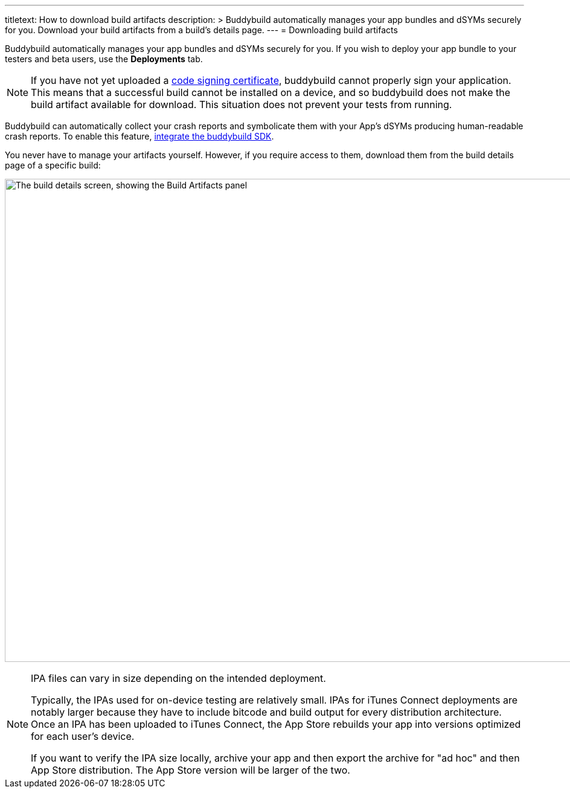---
titletext: How to download build artifacts
description: >
  Buddybuild automatically manages your app bundles and dSYMs securely
  for you. Download your build artifacts from a build's details page.
---
= Downloading build artifacts

Buddybuild automatically manages your app bundles and dSYMs securely for
you. If you wish to deploy your app bundle to your testers and beta
users, use the **Deployments** tab.

[NOTE]
If you have not yet uploaded a
link:../deployments/code_signing/README.adoc[code signing
certificate], buddybuild cannot properly sign your application. This
means that a successful build cannot be installed on a device, and so
buddybuild does not make the build artifact available for download.
This situation does not prevent your tests from running.

Buddybuild can automatically collect your crash reports and symbolicate
them with your App's dSYMs producing human-readable crash reports. To
enable this feature, link:../quickstart/integrate_sdk.adoc[integrate
the buddybuild SDK].

You never have to manage your artifacts yourself. However, if you
require access to them, download them from the build details page of a
specific build:

image:img/Builds---Details---iOS-Artifacts.png["The build details
screen, showing the Build Artifacts panel", 1500, 800]

[NOTE]
======
IPA files can vary in size depending on the intended deployment.

Typically, the IPAs used for on-device testing are relatively small.
IPAs for iTunes Connect deployments are notably larger because they have
to include bitcode and build output for every distribution architecture.
Once an IPA has been uploaded to iTunes Connect, the App Store rebuilds
your app into versions optimized for each user's device.

If you want to verify the IPA size locally, archive your app and then
export the archive for "ad hoc" and then App Store distribution. The App
Store version will be larger of the two.
======
